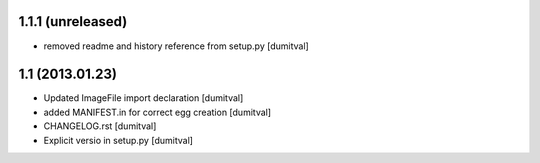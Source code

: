 1.1.1 (unreleased)
-----------------
* removed readme and history reference from setup.py [dumitval]

1.1 (2013.01.23)
----------------
* Updated ImageFile import declaration [dumitval]
* added MANIFEST.in for correct egg creation [dumitval]
* CHANGELOG.rst [dumitval]
* Explicit versio in setup.py [dumitval]
